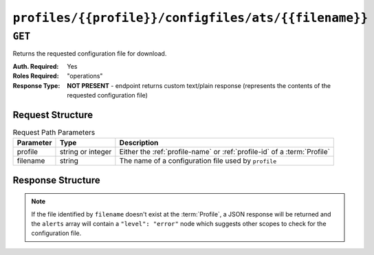 ..
..
.. Licensed under the Apache License, Version 2.0 (the "License");
.. you may not use this file except in compliance with the License.
.. You may obtain a copy of the License at
..
..     http://www.apache.org/licenses/LICENSE-2.0
..
.. Unless required by applicable law or agreed to in writing, software
.. distributed under the License is distributed on an "AS IS" BASIS,
.. WITHOUT WARRANTIES OR CONDITIONS OF ANY KIND, either express or implied.
.. See the License for the specific language governing permissions and
.. limitations under the License.
..

.. _to-api-profiles-profile-configfiles-ats-filename:

*****************************************************
``profiles/{{profile}}/configfiles/ats/{{filename}}``
*****************************************************

.. seealso:: The :ref:`to-api-servers-server-configfiles-ats` endpoint

``GET``
=======
Returns the requested configuration file for download.

:Auth. Required: Yes
:Roles Required: "operations"
:Response Type:  **NOT PRESENT** - endpoint returns custom text/plain response (represents the contents of the requested configuration file)

Request Structure
-----------------
.. table:: Request Path Parameters

	+-----------+-------------------+--------------------------------------------------------------------------+
	| Parameter | Type              | Description                                                              |
	+===========+===================+==========================================================================+
	| profile   | string or integer | Either the :ref:`profile-name` or :ref:`profile-id` of a :term:`Profile` |
	+-----------+-------------------+--------------------------------------------------------------------------+
	| filename  | string            | The name of a configuration file used by ``profile``                     |
	+-----------+-------------------+--------------------------------------------------------------------------+

.. code-block:: http
	:caption: Request Example

	GET /api/1.4/profiles/ATS_MID_TIER_CACHE/configfiles/ats/volume.config HTTP/1.1
	Host: trafficops.infra.ciab.test
	User-Agent: curl/7.47.0
	Accept: */*
	Cookie: mojolicious=...

Response Structure
------------------
.. note:: If the file identified by ``filename`` doesn't exist at the :term:`Profile`, a JSON response will be returned and the ``alerts`` array will contain a ``"level": "error"`` node which suggests other scopes to check for the configuration file.

.. code-block:: http
	:caption: Response Example

	HTTP/1.1 200 OK
	Access-Control-Allow-Credentials: true
	Access-Control-Allow-Headers: Origin, X-Requested-With, Content-Type, Accept
	Access-Control-Allow-Methods: POST,GET,OPTIONS,PUT,DELETE
	Access-Control-Allow-Origin: *
	Cache-Control: no-cache, no-store, max-age=0, must-revalidate
	Content-Type: text/plain;charset=UTF-8
	Date: Thu, 15 Nov 2018 15:23:44 GMT
	Server: Mojolicious (Perl)
	Set-Cookie: mojolicious=...; Path=/; Expires=Mon, 18 Nov 2019 17:40:54 GMT; Max-Age=3600; HttpOnly
	Vary: Accept-Encoding
	Whole-Content-Sha512: C1Hrs4y3qSThOeZJo5aDJu1QjD/r/7vO6c7E7TaFXx67kWat91uk9BSvieXN5yrOE4HkGsiGBkNZjjZ3hb5mYw==
	Content-Length: 211

	# DO NOT EDIT - Generated for ATS_MID_TIER_CACHE by Traffic Ops (trafficops.infra.ciab.test:443) on Thu Nov 15 15:23:44 UTC 2018
	# TRAFFIC OPS NOTE: This is running with forced volumes - the size is irrelevant
	volume=1 scheme=http size=100%
